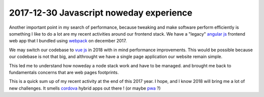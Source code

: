 2017-12-30 Javascript noweday experience
----------------------------------------


.. image:: ../_static/javascript.png
    :align: center
    :alt: javascript web stack logo

Another important point in my search of performance, because tweaking and make software perform efficiently is something I like to do a lot are my recent activities around our frontend stack. We have a "legacy" `angular js <https://angularjs.org/>`_ frontend web app that I bundled using `webpack <https://webpack.js.org/>`_ on december 2017.

We may switch our codebase to `vue js <https://vuejs.org/>`_  in 2018 with in mind performance improvements. This would be possible because our codebase is not that big, and althrought we have a single page application our website remain simple.

This led me to understand how noweday a node stack work and have to be managed. and brought me back to fundamentals concerns that are web pages footprints.

This is a quick sum up of my recent activity at the end of this 2017 year. I hope, and I know 2018 will bring me a lot of new challenges. It smells `cordova <https://cordova.apache.org/>`_ hybrid apps out there ! (or maybe `pwa <https://en.wikipedia.org/wiki/Progressive_web_app>`_ ?)
